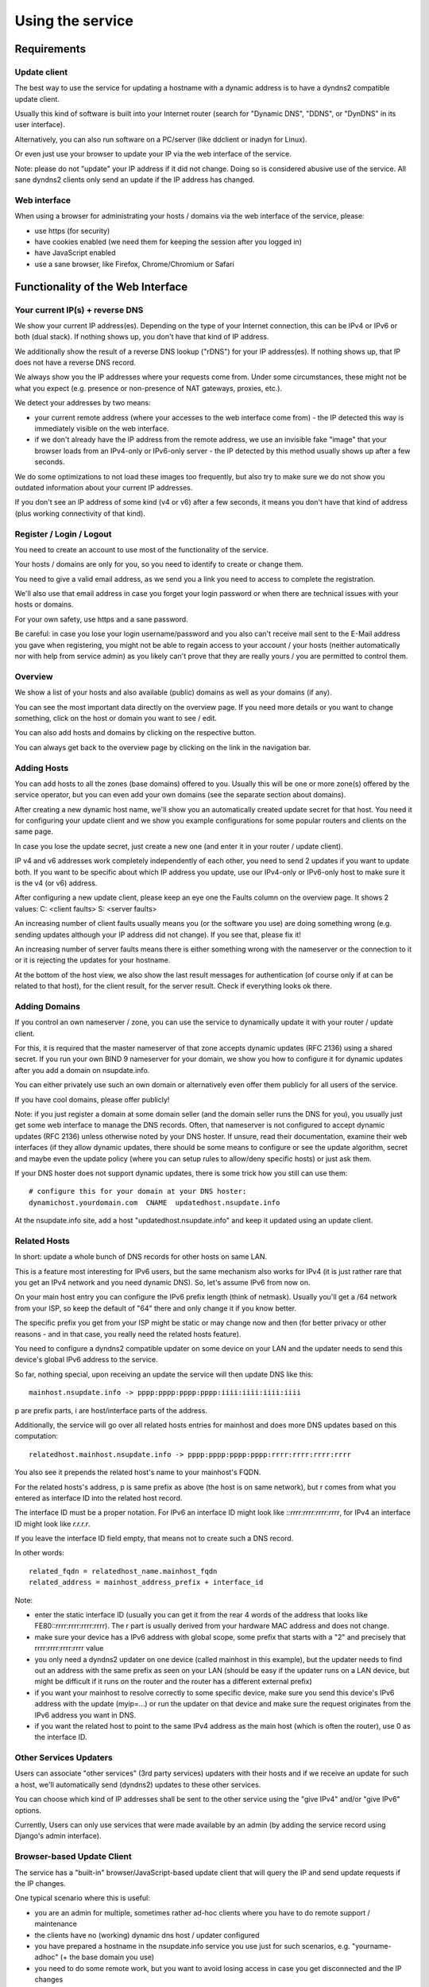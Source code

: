 =================
Using the service
=================

Requirements
============

Update client
-------------
The best way to use the service for updating a hostname with a dynamic address is to have a dyndns2 compatible
update client.

Usually this kind of software is built into your Internet router (search for "Dynamic DNS", "DDNS", or "DynDNS" in its user interface).

Alternatively, you can also run software on a PC/server (like ddclient or inadyn for Linux).

Or even just use your browser to update your IP via the web interface of the service.

Note: please do not "update" your IP address if it did not change. Doing so is considered abusive use of the service.
All sane dyndns2 clients only send an update if the IP address has changed.

Web interface
-------------
When using a browser for administrating your hosts / domains via the web interface of the service, please:

* use https (for security)
* have cookies enabled (we need them for keeping the session after you logged in)
* have JavaScript enabled
* use a sane browser, like Firefox, Chrome/Chromium or Safari

Functionality of the Web Interface
==================================

Your current IP(s) + reverse DNS
--------------------------------

We show your current IP address(es).
Depending on the type of your Internet connection, this can be IPv4 or IPv6 or both (dual stack).
If nothing shows up, you don't have that kind of IP address.

We additionally show the result of a reverse DNS lookup ("rDNS") for your IP address(es).
If nothing shows up, that IP does not have a reverse DNS record.

We always show you the IP addresses where your requests come from. Under some circumstances, these might not be what
you expect (e.g. presence or non-presence of NAT gateways, proxies, etc.).

We detect your addresses by two means:

* your current remote address (where your accesses to the web interface come from) - the IP detected this way is
  immediately visible on the web interface.
* if we don't already have the IP address from the remote address, we use an invisible fake "image" that your browser
  loads from an IPv4-only or IPv6-only server - the IP detected by this method usually shows up after a few seconds.

We do some optimizations to not load these images too frequently, but also try to make sure we do not show you outdated
information about your current IP addresses.

If you don't see an IP address of some kind (v4 or v6) after a few seconds, it means you don't have that kind of
address (plus working connectivity of that kind).

Register / Login / Logout
-------------------------
You need to create an account to use most of the functionality of the service.

Your hosts / domains are only for you, so you need to identify to create or change them.

You need to give a valid email address, as we send you a link you need to access to complete the registration.

We'll also use that email address in case you forget your login password or when there are technical issues
with your hosts or domains.

For your own safety, use https and a sane password.

Be careful: in case you lose your login username/password and you also can't receive mail sent to the E-Mail address
you gave when registering, you might not be able to regain access to your account / your hosts (neither automatically
nor with help from service admin) as you likely can't prove that they are really yours / you are permitted to
control them.

Overview
--------
We show a list of your hosts and also available (public) domains as well as your domains (if any).

You can see the most important data directly on the overview page. If you need more details or you want to change
something, click on the host or domain you want to see / edit.

You can also add hosts and domains by clicking on the respective button.

You can always get back to the overview page by clicking on the link in the navigation bar.

Adding Hosts
------------
You can add hosts to all the zones (base domains) offered to you.
Usually this will be one or more zone(s) offered by the service operator, but you can even add your own domains
(see the separate section about domains).

After creating a new dynamic host name, we'll show you an automatically created update secret for that host.
You need it for configuring your update client and we show you example configurations for some popular routers and
clients on the same page.

In case you lose the update secret, just create a new one (and enter it in your router / update client).

IP v4 and v6 addresses work completely independently of each other, you need to send 2 updates if you want to update
both. If you want to be specific about which IP address you update, use our IPv4-only or IPv6-only host to make sure
it is the v4 (or v6) address.

After configuring a new update client, please keep an eye one the Faults column on the overview page.
It shows 2 values: C: <client faults> S: <server faults>

An increasing number of client faults usually means you (or the software you use) are doing something wrong
(e.g. sending updates although your IP address did not change). If you see that, please fix it!

An increasing number of server faults means there is either something wrong with the nameserver or the
connection to it or it is rejecting the updates for your hostname.

At the bottom of the host view, we also show the last result messages for authentication (of course only if at can be
related to that host), for the client result, for the server result. Check if everything looks ok there.

Adding Domains
--------------
If you control an own nameserver / zone, you can use the service to dynamically update it with your router / update
client.

For this, it is required that the master nameserver of that zone accepts dynamic updates (RFC 2136) using a shared
secret. If you run your own BIND 9 nameserver for your domain, we show you how to configure it for dynamic updates
after you add a domain on nsupdate.info.

You can either privately use such an own domain or alternatively even offer them publicly for all users of the service.

If you have cool domains, please offer publicly!

Note: if you just register a domain at some domain seller (and the domain seller runs the DNS for you), you usually
just get some web interface to manage the DNS records. Often, that nameserver is not configured to accept dynamic
updates (RFC 2136) unless otherwise noted by your DNS hoster. If unsure, read their documentation, examine their
web interfaces (if they allow dynamic updates, there should be some means to configure or see the update algorithm,
secret and maybe even the update policy (where you can setup rules to allow/deny specific hosts) or just ask them.

If your DNS hoster does not support dynamic updates, there is some trick how you still can use them:

::

    # configure this for your domain at your DNS hoster:
    dynamichost.yourdomain.com  CNAME  updatedhost.nsupdate.info

At the nsupdate.info site, add a host "updatedhost.nsupdate.info" and keep it updated using an update client.


Related Hosts
-------------

In short: update a whole bunch of DNS records for other hosts on same LAN.

This is a feature most interesting for IPv6 users, but the same mechanism also
works for IPv4 (it is just rather rare that you get an IPv4 network and you need
dynamic DNS). So, let's assume IPv6 from now on.

On your main host entry you can configure the IPv6 prefix length (think of netmask).
Usually you'll get a /64 network from your ISP, so keep the default of "64" there
and only change it if you know better.

The specific prefix you get from your ISP might be static or may change now and
then (for better privacy or other reasons - and in that case, you really need
the related hosts feature).

You need to configure a dyndns2 compatible updater on some device on your LAN
and the updater needs to send this device's global IPv6 address to the service.

So far, nothing special, upon receiving an update the service will then update
DNS like this:

::

    mainhost.nsupdate.info -> pppp:pppp:pppp:pppp:iiii:iiii:iiii:iiii

p are prefix parts, i are host/interface parts of the address.

Additionally, the service will go over all related hosts entries for mainhost
and does more DNS updates based on this computation:

::

    relatedhost.mainhost.nsupdate.info -> pppp:pppp:pppp:pppp:rrrr:rrrr:rrrr:rrrr

You also see it prepends the related host's name to your mainhost's FQDN.

For the related hosts's address, p is same prefix as above (the host is on same
network), but r comes from what you entered as interface ID into the related
host record.

The interface ID must be a proper notation.
For IPv6 an interface ID might look like `::rrrr:rrrr:rrrr:rrrr`,
for IPv4 an interface ID might look like `r.r.r.r`.

If you leave the interface ID field empty, that means not to create such a DNS record.

In other words:

::

    related_fqdn = relatedhost_name.mainhost_fqdn
    related_address = mainhost_address_prefix + interface_id


Note:

* enter the static interface ID (usually you can get it from the rear 4 words
  of the address that looks like FE80::rrrr:rrrr:rrrr:rrrr). The r part is
  usually derived from your hardware MAC address and does not change.
* make sure your device has a IPv6 address with global scope, some prefix that
  starts with a "2" and precisely that rrrr:rrrr:rrrr:rrrr value
* you only need a dyndns2 updater on one device (called mainhost in this
  example), but the updater needs to find out an address with the same prefix
  as seen on your LAN (should be easy if the updater runs on a LAN device, but
  might be difficult if it runs on the router and the router has a different
  external prefix)
* if you want your mainhost to resolve correctly to some specific device,
  make sure you send this device's IPv6 address with the update (myip=...) or
  run the updater on that device and make sure the request originates from
  the IPv6 address you want in DNS.
* if you want the related host to point to the same IPv4 address as the main
  host (which is often the router), use 0 as the interface ID.


Other Services Updaters
-----------------------

Users can associate "other services" (3rd party services) updaters with their
hosts and if we receive an update for such a host, we'll automatically send
(dyndns2) updates to these other services.

You can choose which kind of IP addresses shall be sent to the other service
using the "give IPv4" and/or "give IPv6" options.

Currently, Users can only use services that were made available by an admin
(by adding the service record using Django's admin interface).


Browser-based Update Client
---------------------------

The service has a "built-in" browser/JavaScript-based update client that will
query the IP and send update requests if the IP changes.

One typical scenario where this is useful:

* you are an admin for multiple, sometimes rather ad-hoc clients where you
  have to do remote support / maintenance
* the clients have no (working) dynamic dns host / updater configured
* you have prepared a hostname in the nsupdate.info service you use just
  for such scenarios, e.g. "yourname-adhoc" (+ the base domain you use)
* you need to do some remote work, but you want to avoid losing access in
  case you get disconnected and the IP changes
* you don't want to require the client to find out his/her current IP and
  communicate it to you nor do you want to remember an IP address if you can
  have a nice (and always same) hostname

How to optimize this scenario:

* go to the "yourname-adhoc" entry and use "Show Configuration"
* copy and paste the URL shown in the "Browser" tab of the configuration help
  panel, under headline "Browser-based update client"
* optional: try it yourself in your browser
* give this URL to your client (E-Mail, Chat, ...), tell the client to open it
  with a browser and keep that page open in the browser until you're finished.
* once the client has done that, "yourname-adhoc" will point to the client's IP

Note:

* we show 3 slightly different URLs:

  - the first one is generic and will use either IP v4 or v6,
  - the other 2 are specific and will either enforce usage of IP v4, or v6.
* this whole browser-based mechanism is only for ad hoc and temporary use - if
  you need something permanently or repeatingly, please configure a real update
  client
* if you can't electronically give the URL to the client, you can also give:

  - URL: like above, but remove the "yourname-adhoc.basedomain:secret@" part
  - when clients visits that URL, it will ask for username and password:

    - User name: yourname-adhoc.basedomain
    - Password: secret
  - let the client check "Last update response". Should be "good" (or "nochg")
    plus same IP as shown below "My IP". If it shows something else, then there
    likely was a typo in the user name or password.


Troubleshooting
===============

Look here first if it doesn't work
----------------------------------

On the web interface, find the not working host in the overview's host list.

What does the "available" and "faults c/s" column say?

* if your host is not available, it can't be updated (visit host view to make
  it available)
* if you see increasing client faults count, your update client is doing something
  wrong. in the end, that might flag that host as abusive: you'll see "abuse" or
  "abuse_blocked" in that case (visit host view to deselect "abuse" flag).

Now click on the hostname to go to the detailed host view.

There, at the bottom, you will see the last messages that were generated about
your client (whether it is updating ok or causing errors/warnings) and about
the domain's DNS server (in case it can't be reached or is malfunctioning or
rejects updates). The date/time given is UTC.

But please note: we cannot show you issues with your credentials there (like
when you configured your update client with wrong values for http basic authentication).


Address update for your host is not working (and never worked)
--------------------------------------------------------------

Check your update client settings again:

* typos? additional spaces somewhere? this is sometimes hard to see.
* keep in mind that when we create and show you a new update secret, the old one becomes invalid.
* the updater uses your host's fqdn and the update secret as credentials,
  NOT your service web site username / password.
* if the https update URL does not work, try http - especially for older software.

Address update for your host is not working (but worked before)
---------------------------------------------------------------

If this is the case, first check these things (and then the ones listed above):

* if you use an updater that does not conform to the dyndns2 standard, it might be that your host got flagged as
  abusive. Go to the detailed view of your host and see whether abuse is checked. If it is, fix/change your
  updater then uncheck the abuse flag and save.
* if the client fault counter on the overview page keeps rising, you didn't fix the issue - try again.
* if it keeps getting flagged as abusive, you didn't fix the issue - try again.
* if you have a local network with multiple machines that share one Internet connection, it is sufficient to enable
  an update client on one of the machines (preferably your Internet router or a machine that is on most of the time).
  if you run update clients on multiple machines, this may cause them sending nochg updates frequently and your host
  might get flagged as abusive due to that.

Something else?
---------------

* read the hints and on-screen help the service shows to you, including the footer stuff.
* if nothing else helps, contact the service administrator.
* if you think you have found a bug in the software, file it on the project's issue tracker on github (after doing
  a quick check whether such a bug has already been reported or even fixed).


Update clients
==============

It is important that you run a dyndns2 standards compliant software to update your host.

Recommended
-----------

Here are some clients that likely qualify:

* ddclient

  - we offer configuration help for it, just copy & paste
  - IPv4 and IPv6 support
  - Linux & other POSIX systems
* inadyn

  - we offer configuration help for it, just copy & paste
  - IPv4 and IPv6 support
  - Linux & other POSIX systems
* python-dyndnsc

  - IPv4 and IPv6 support
  - macOS, Linux and BSD
* whatever your router / gateway / firewall has for dyndns / ddns

  - quality of update client implementations varies widely
  - running on the system that has your public IP makes updating your host when your IP changes easier
  - no need to run additional software on other machines in that network
* nsupdate-info's browser-based updater

  - only for ad hoc scenarios, not intended for long-term use
  - runs in your browser with JavaScript

Known-Problematic
-----------------

These clients or update methods have known issues or are not dyndns2 standards compliant.
This likely causes unnecessary load on the service servers and network.

You should not use these:

* a cron job + wget or curl

  - will either send nochg updates frequently (your host will get flagged as abusive)
  - or it will be very slow reacting to IP changes
* your self-written not fully standards compliant update client software

  - it looks simple first, but to fully comply is more effort
  - if you're not willing to fully comply, then don't even start
  - there are already enough badly implemented and also "almost compliant" updaters out there
  - rather try to use well-behaved existing update software
  - or try to improve the "almost compliant" existing update software
